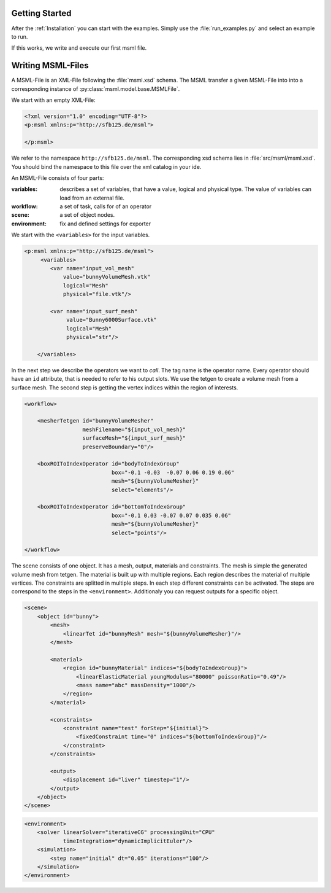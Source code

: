 Getting Started
---------------

After the :ref:`Installation` you can start with the examples. Simply use the :file:`run_examples.py`
and select an example to run.

If this works, we write and execute our first msml file.


.. glossary::

    Exporter
        Is the part of the program that translate the ``<scene>`` into the corresponding input
        for the simulation step. Currently available are: Sofa, Hiflow, Abaqus, For writing one on your own refer to :ref:`How to write an Exporter`

    Operator
        is like a function or a procedure in programing languages. An operator has input, parameter and output slots.
        The input and parameter slots takes values directly or variables or other output slots.

    Task
        consists of a corresponding operator and values of input and parameters slots. You can a Task as
        an instance of an Operator.

    Logical Type
    Physical Type
    Sort
        A sort consists of an logical and physical type. More informations: :ref:`Sort Logic and Type Safety`





Writing MSML-Files
------------------

A MSML-File is an XML-File following the :file:`msml.xsd` schema.
The MSML transfer a given MSML-File into into a corresponding instance of :py:class:`msml.model.base.MSMLFile`.

We start with an empty XML-File:


.. code-block:: xml

    <?xml version="1.0" encoding="UTF-8"?>
    <p:msml xmlns:p="http://sfb125.de/msml">

    </p:msml>

We refer to the namespace ``http://sfb125.de/msml``. The corresponding xsd schema lies in :file:`src/msml/msml.xsd`.
You should bind the namespace to this file over the xml catalog in your ide.

An MSML-File consists of four parts:

:variables:
    describes a set of variables, that have a value, logical and physical type.
    The value of variables can load from an external file.

:workflow:
    a set of task, calls for of an operator


:scene:
    a set of object nodes.

:environment:
    fix and defined settings for exporter


We start with the ``<variables>`` for the input variables.

.. code-block:: xml

    <p:msml xmlns:p="http://sfb125.de/msml">
         <variables>
            <var name="input_vol_mesh"
                value="bunnyVolumeMesh.vtk"
                logical="Mesh"
                physical="file.vtk"/>

            <var name="input_surf_mesh"
                 value="Bunny6000Surface.vtk"
                 logical="Mesh"
                 physical="str"/>

        </variables>


In the next step we describe the operators we want to *call*.
The tag name is the operator name. Every operator should have an ``id`` attribute, that is needed to refer
to his output slots. We use the tetgen to create a volume mesh from a surface mesh. The second step is getting
the vertex indices within the region of interests.

.. todo::

    refer to api documenation oprators, refer to howto of write an operator


.. code-block:: xml

    <workflow>

        <mesherTetgen id="bunnyVolumeMesher"
                      meshFilename="${input_vol_mesh}"
                      surfaceMesh="${input_surf_mesh}"
                      preserveBoundary="0"/>

        <boxROIToIndexOperator id="bodyToIndexGroup"
                               box="-0.1 -0.03  -0.07 0.06 0.19 0.06"
                               mesh="${bunnyVolumeMesher}"
                               select="elements"/>

        <boxROIToIndexOperator id="bottomToIndexGroup"
                               box="-0.1 0.03 -0.07 0.07 0.035 0.06"
                               mesh="${bunnyVolumeMesher}"
                               select="points"/>

    </workflow>


The scene consists of one object. It has a mesh, output, materials and constraints.
The mesh is simple the generated volume mesh from tetgen. The material is built up with multiple regions.
Each region describes the material of multiple vertices.
The constraints are splitted in multiple steps. In each step different constraints can be activated.
The steps are correspond to the steps in the ``<environment>``. Additionaly you can request outputs for a specific object.

.. todo::

    refer to documeantion of elements


.. code-block:: xml

    <scene>
        <object id="bunny">
            <mesh>
                <linearTet id="bunnyMesh" mesh="${bunnyVolumeMesher}"/>
            </mesh>

            <material>
                <region id="bunnyMaterial" indices="${bodyToIndexGroup}">
                    <linearElasticMaterial youngModulus="80000" poissonRatio="0.49"/>
                    <mass name="abc" massDensity="1000"/>
                </region>
            </material>

            <constraints>
                <constraint name="test" forStep="${initial}">
                    <fixedConstraint time="0" indices="${bottomToIndexGroup}"/>
                </constraint>
            </constraints>

            <output>
                <displacement id="liver" timestep="1"/>
            </output>
        </object>
    </scene>


.. todo::

    explain environment


.. code-block:: xml

    <environment>
        <solver linearSolver="iterativeCG" processingUnit="CPU"
                timeIntegration="dynamicImplicitEuler"/>
        <simulation>
            <step name="initial" dt="0.05" iterations="100"/>
        </simulation>
    </environment>
